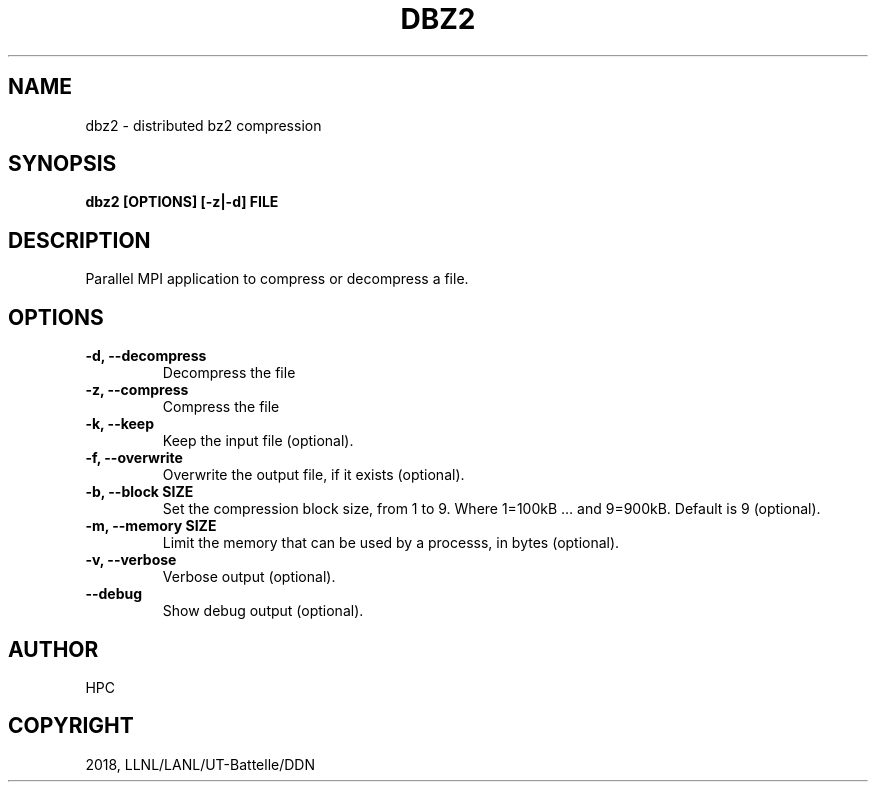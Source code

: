 .\" Man page generated from reStructuredText.
.
.TH "DBZ2" "1" "Jan 25, 2019" "0.8" "mpiFileUtils"
.SH NAME
dbz2 \- distributed bz2 compression
.
.nr rst2man-indent-level 0
.
.de1 rstReportMargin
\\$1 \\n[an-margin]
level \\n[rst2man-indent-level]
level margin: \\n[rst2man-indent\\n[rst2man-indent-level]]
-
\\n[rst2man-indent0]
\\n[rst2man-indent1]
\\n[rst2man-indent2]
..
.de1 INDENT
.\" .rstReportMargin pre:
. RS \\$1
. nr rst2man-indent\\n[rst2man-indent-level] \\n[an-margin]
. nr rst2man-indent-level +1
.\" .rstReportMargin post:
..
.de UNINDENT
. RE
.\" indent \\n[an-margin]
.\" old: \\n[rst2man-indent\\n[rst2man-indent-level]]
.nr rst2man-indent-level -1
.\" new: \\n[rst2man-indent\\n[rst2man-indent-level]]
.in \\n[rst2man-indent\\n[rst2man-indent-level]]u
..
.SH SYNOPSIS
.sp
\fBdbz2 [OPTIONS] [\-z|\-d] FILE\fP
.SH DESCRIPTION
.sp
Parallel MPI application to compress or decompress a file.
.SH OPTIONS
.INDENT 0.0
.TP
.B \-d, \-\-decompress
Decompress the file
.UNINDENT
.INDENT 0.0
.TP
.B \-z, \-\-compress
Compress the file
.UNINDENT
.INDENT 0.0
.TP
.B \-k, \-\-keep
Keep the input file (optional).
.UNINDENT
.INDENT 0.0
.TP
.B \-f, \-\-overwrite
Overwrite the output file, if it exists (optional).
.UNINDENT
.INDENT 0.0
.TP
.B \-b, \-\-block SIZE
Set the compression block size, from 1 to 9.
Where 1=100kB … and 9=900kB. Default is 9 (optional).
.UNINDENT
.INDENT 0.0
.TP
.B \-m, \-\-memory SIZE
Limit the memory that can be used by a processs, in bytes (optional).
.UNINDENT
.INDENT 0.0
.TP
.B \-v, \-\-verbose
Verbose output (optional).
.UNINDENT
.INDENT 0.0
.TP
.B \-\-debug
Show debug output (optional).
.UNINDENT
.SH AUTHOR
HPC
.SH COPYRIGHT
2018, LLNL/LANL/UT-Battelle/DDN
.\" Generated by docutils manpage writer.
.
